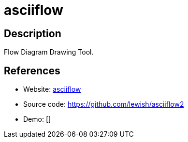 = asciiflow

:Name:          asciiflow
:Language:      asciiflow
:License:       GPL-3.0
:Topic:         Misc/Other
:Category:      
:Subcategory:   

// END-OF-HEADER. DO NOT MODIFY OR DELETE THIS LINE

== Description

Flow Diagram Drawing Tool.

== References

* Website: http://asciiflow.com/[asciiflow]
* Source code: https://github.com/lewish/asciiflow2[https://github.com/lewish/asciiflow2]
* Demo: []

